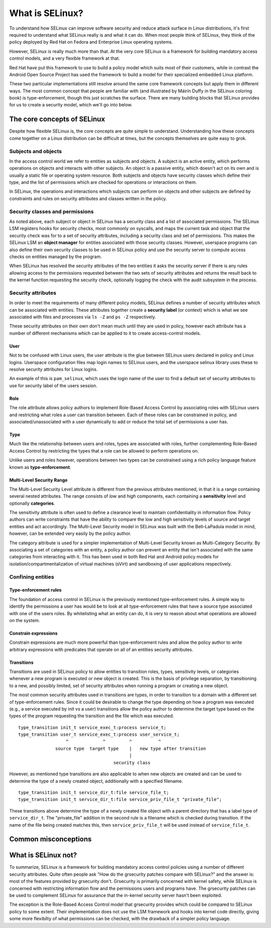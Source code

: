 What is SELinux?
================

To understand how SELinux can improve software security and reduce attack surface
in Linux distributions, it's first required to understand what SELinux really
is and what it can do.  When most people think of SELinux, they think of the
policy deployed by Red Hat on Fedora and Enterprise Linux operating systems.

However, SELinux is really much more than that.  At the very core SELinux is
a framework for building mandatory access control models, and a very flexible
framework at that.

Red Hat have put this framework to use to build a policy model which suits most
of their customers, while in contrast the Android Open Source Project has used
the framework to build a model for their specialized embedded Linux platform.

These two particular implementations still resolve around the same core framework
concepts but apply them in different ways.  The most common concept that people
are familiar with (and illustrated by Máirín Duffy in the SELinux coloring
book) is type-enforcement, though this just scratches the surface.  There are
many building blocks that SELinux provides for us to create a security model,
which we'll go into below.


The core concepts of SELinux
----------------------------

Despite how flexible SELinux is, the core concepts are quite simple to
understand.  Understanding how these concepts come together on a Linux
distribution can be difficult at times, but the concepts themselves are quite
easy to grok.

Subjects and objects
~~~~~~~~~~~~~~~~~~~~

In the access control world we refer to entities as subjects and objects.  A
subject is an active entity, which performs operations on objects and interacts
with other subjects.  An object is a passive entity, which doesn't act on its
own and is usually a static file or operating system resource.  Both subjects
and objects have security classes which define their type, and the list of
permissions which are checked for operations or interactions on them.

In SELinux, the operations and interactions which subjects can perform on
objects and other subjects are defined by constraints and rules on security
attributes and classes written in the policy.

Security classes and permissions
~~~~~~~~~~~~~~~~~~~~~~~~~~~~~~~~

As noted above, each subject or object in SELinux has a security class
and a list of associated permissions.  The SELinux LSM registers hooks
for security checks, most commonly on syscalls, and maps the current task
and object that the security check was for to a set of security attributes,
including a security class and set of permissions.  This makes the SELinux LSM an
**object manager** for entities associated with those security classes.  However,
userspace programs can also define their own security classes to be used in SELinux
policy and use the security server to compute access checks on entities managed by
the program.

When SELinux has resolved the security attributes of the two entities it asks
the security server if there is any rules allowing access to the permissions
requested between the two sets of security attributes and returns the result
back to the kernel function requesting the security check, optionally logging
the check with the audit subsystem in the process.

.. code-block:: txt
    :caption: A declaration of a security class named ipc and its set of permissions.
    
    common ipc
    {
            create
            destroy
            getattr
            setattr
            read
            write
            associate
            unix_read
            unix_write
    }


.. _security-attributes:

Security attributes
~~~~~~~~~~~~~~~~~~~

In order to meet the requirements of many different policy models, SELinux
defines a number of security attributes which can be associated with entities.
These attributes together create a **security label** (or context) which is
what we see associated with files and processes via ``ls -Z`` and ``ps -Z``
respectively.

.. code-block:: txt 
    :caption: Output of ps -Z with annotated security attributes
    
    
    unconfined_u:unconfined_r:unconfined_t:s0-s0:c0.c1023 11837 pts/17 00:00:00 bash
         ^            ^            ^            ^
        user        role         type      mls level
    

These security attributes on their own don't mean much until they are used in
policy, however each attribute has a number of different mechanisms which can
be applied to it to create access-control models.

User
````

Not to be confused with Linux users, the user attribute is the glue between
SELinux users declared in policy and Linux logins.  Userspace configuration files
map login names to SELinux users, and the userspace selinux library uses
these to resolve security attributes for Linux logins.

An example of this is ``pam_selinux``, which uses the login name of the user
to find a default set of security attributes to use for security label of the users
session.

Role
````

The role attribute allows policy authors to implement Role-Based Access Control
by associating roles with SELinux users and restricting what roles a user can
transition between.  Each of these roles can be constrained in policy,
and associated/unassociated with a user dynamically to add or reduce the total
set of permissions a user has.

Type
````

Much like the relationship between users and roles, types are associated with
roles, further complementing Role-Based Access Control by restricting the types
that a role can be allowed to perform operations on.

Unlike users and roles however, operations between two types can be constrained
using a rich policy language feature known as **type-enforcement**.

.. code-block:: c
    :caption: Type-enforcement rules allowing access to permissions on the capability and file security classes.
    
    allow init_t self : capability { mac_admin };
    allow init_t bin_t : file { exec };

Multi-Level Security Range
``````````````````````````

The Multi-Level Security Level attribute is different from the previous attributes
mentioned, in that it is a range containing several nested attributes.  The range
consists of *low* and *high* components, each containing a **sensitivity** level
and optionally **categories**.

The sensitivity attribute is often used to define a clearance level to maintain
confidentiality in information flow.  Policy authors can write constraints that
have the ability to compare the low and high sensitivity levels of source and
target entities and act accordingly.  The Multi-Level Security model in SELinux
was built with the Bell–LaPadula model in mind, however, can be extended
very easily by the policy author.

The category attribute is used for a simpler implementation of Multi-Level
Security known as Multi-Category Security.  By associating a set of categories
with an entity, a policy author can prevent an entity that isn't associated
with the same categories from interacting with it.  This has been used in both
Red Hat and Android policy models for isolation/compartmentalization of
virtual machines (sVirt) and sandboxing of user applications respectively.

Confining entities
~~~~~~~~~~~~~~~~~~

Type-enforcement rules
``````````````````````

The foundation of access control in SELinux is the previously mentioned
type-enforcement rules.  A simple way to identify the permissions a user has
would be to look at all type-enforcement rules that have a source type
associated with one of the users roles.  By whitelisting what an entity can do,
it is very to reason about what operations are allowed on the system.

Constrain expressions
``````````````````````

Constrain expressions are much more powerful than type-enforcement rules and allow
the policy author to write arbitrary expressions with predicates that operate
on all of an entities security attributes.

.. code-block:: c
    :caption: A constrain expression which compares the user and type attributes of the source and target entities in a security check for several permissions on the process security class
    
    constrain process { transition dyntransition noatsecure siginh rlimitinh }
    (
    	u1 == u2
    	or ( t1 == can_change_process_identity and t2 == process_user_target )
           	or ( t1 == cron_source_domain and ( t2 == cron_job_domain or u2 == system_u ) )
    	or ( t1 == can_system_change and u2 == system_u )
    	or ( t1 == process_uncond_exempt )
    );

Transitions
```````````

Transitions are used in SELinux policy to allow entities to transition roles,
types, sensitivity levels, or categories whenever a new program is executed or new
object is created.  This is the basis of privilege separation, by transitioning
to a new, and possibly limited, set of security attributes when running a
program or creating a new object.

The most common security attributes used in transitions are types, in order to
transition to a domain with a different set of type-enforcement rules.  Since
it could be desirable to change the type depending on how a program was
executed (e.g., a service executed by init vs a user) transitions allow the
policy author to determine the target type based on the types of the program
requesting the transition and the file which was executed.

::
    
    type_transition init_t service_exec_t:process service_t;
    type_transition user_t service_exec_t:process user_service_t;
                      ^             ^         ^          ^
                  source type  target type    |   new type after transition
                                              |
                                        security class


However, as mentioned type transitions are also applicable to when new objects are
created and can be used to determine the type of a newly created object, additionally
with a specified filename.

::
    
    type_transition init_t service_dir_t:file service_file_t;
    type_transition init_t service_dir_t:file service_priv_file_t "private_file";

These transitions above determine the type of a newly created file object with a parent
directory that has a label type of ``service_dir_t``.  The "private_file" addition in
the second rule is a filename which is checked during transition.  If the name of the
file being created matches this, then ``service_priv_file_t`` will be used instead of
``service_file_t``.

Common misconceptions
---------------------

What is SELinux not?
--------------------

To summarize, SELinux is a framework for building mandatory access control
policies using a number of different security attributes.  Quite often people
ask "How do the grsecurity patches compare with SELinux?" and the answer is:
most of the features provided by grsecurity don't.  Grsecurity is primarily
concerned with kernel safety, while SELinux is concerned with restricting
information flow and the permissions users and programs have.  The grsecurity
patches can be used to complement SELinux for assurance that the in-kernel
security server hasn't been exploited.

The exception is the Role-Based Access Control model that grsecurity provides which
could be compared to SELinux policy to some extent. Their implementation does
not use the LSM framework and hooks into kernel code directly, giving some more
flexibilty of what permissions can be checked, with the drawback of a simpler
policy language.
